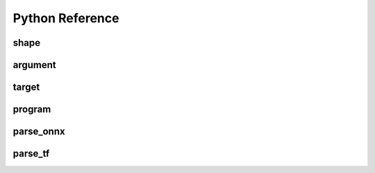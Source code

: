 .. py:module:: migraphx

Python Reference
================

shape
-----

.. py:class:: shape(type, lens, strides=None)

    Describes the shape of a tensor. This includes size, layout, and data type/

.. py:method:: type()

    An integer that represents the type

    :rtype: int

.. py:method:: lens()

    A list of the lengths of the shape

    :rtype: list[int]

.. py:method:: strides()

    A list of the strides of the shape

    :rtype: list[int]

.. py:method:: elements()

    The number of elements in the shape

    :rtype: int

.. py:method:: bytes()

    The number of bytes the shape uses

    :rtype: int

.. py:method:: type_size()

    The number of bytes one element uses

    :rtype: int

.. py:method:: packed()

    Returns true if the shape is packed.

    :rtype: bool

.. py:method:: transposed()

    Returns true if the shape is transposed.

    :rtype: bool

.. py:method:: broadcasted()

    Returns true if the shape is broadcasted.

    :rtype: bool

.. py:method:: standard()

    Returns true if the shape is a standard shape. That is, the shape is both packed and not transposed.

    :rtype: bool

.. py:method:: scalar()

    Returns true if all strides are equal to 0 (scalar tensor).

    :rtype: bool


argument
--------

.. py:class:: argument(data)

    Construct an argument from a python buffer. This can include numpy arrays.

.. py:method:: get_shape()

    Returns the shape of the argument.

    :rtype: shape

.. py:method:: tolist()

    Convert the elements of the argument to a python list.

    :rtype: list


.. py:function:: generate_argument(s, seed=0)

    Generate an argument with random data.

    :param shape s: Shape of argument to generate.
    :param int seed: The seed used for random number generation

    :rtype: argument





target
--------

.. py:class:: target()

    This represents the compiliation target.

.. py:function:: get_target(name)

    Constructs the target.

    :param str name: The name of the target to construct. This can either be 'cpu' or 'gpu'.

    :rtype: target


program
-------

.. py:class:: program()

    Represents the computation graph to compiled and run.

.. py:method:: clone()

    Make a copy of the program

    :rtype: program

.. py:method:: get_parameter_shapes()

    Get the shapes of all the input parameters in the program.

    :rtype: dict[str, shape]

.. py:method:: get_shape()

    Get the shape of the final output of the program.

    :rtype: shape

.. py:method:: compile(t, offload_copy=True)

    Compiles the program for the target and optimizes it.

    :param target t: This is the target to compile the program for.
    :param bool offload_copy: For targets with offloaded memory(such as the gpu), this will insert instructions during compilation to copy the input parameters to the offloaded memory and to copy the final result from the offloaded memory back to main memory.

.. py:method:: run(params)

    Run the program.

    :param params: This is a map of the input parameters which will be used when running the program.
    :type params: dict[str, argument]

    :return: The result of the last instruction.
    :rtype: argument

.. py:function:: quantize_fp16(prog, ins_names=["all"])

    Quantize the program to use fp16.

    :param program prog: Program to quantize.
    :param ins_names: List of instructions to quantize.
    :type ins_names: list[str]


.. py:function:: quantize_int8(prog, t, calibration=[], ins_names=["dot", "convolution"])

    Quantize the program to use int8.

    :param program prog: Program to quantize.
    :param target t: Target that will be used to run the calibration data.
    :param calibration: Calibration data used to decide the parameters to the int8 optimization.
    :type calibration: list[dict[str, argument]]
    :param ins_names: List of instructions to quantize.
    :type ins_names: list[str]


parse_onnx
----------

.. py:function:: parse_onnx(filename, batch_size=1)

    Load and parse an onnx file.

    :param str filename: Path to file.
    :param str batch_size: default batch size to use (if not specified in onnx file).

    :rtype: program

parse_tf
----------

.. py:function:: parse_tf(filename, is_nhwc=True, batch_size=1)

    Load and parse an tensorflow protobuf file file.

    :param str filename: Path to file.
    :param bool is_nhwc: Use nhwc as default format.
    :param str batch_size: default batch size to use (if not specified in protobuf).

    :rtype: program


